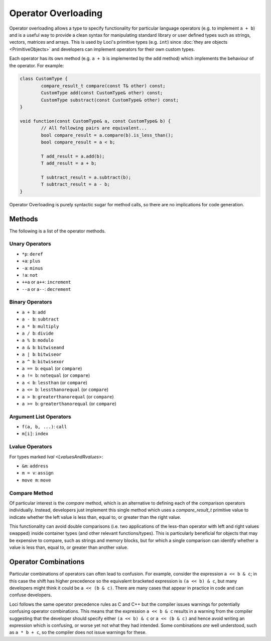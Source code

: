 Operator Overloading
====================

Operator overloading allows a type to specify functionality for particular language operators (e.g. to implement ``a + b``) and is a useful way to provide a clean syntax for manipulating standard library or user defined types such as strings, vectors, matrices and arrays. This is used by Loci's primitive types (e.g. ``int``) since :doc:`they are objects <PrimitiveObjects>` and developers can implement operators for their own custom types.

Each operator has its own method (e.g. ``a + b`` is implemented by the ``add`` method) which implements the behaviour of the operator. For example:

.. code-block:: c++

	class CustomType {
		compare_result_t compare(const T& other) const;
		CustomType add(const CustomType& other) const;
		CustomType substract(const CustomType& other) const;
	}
	
	void function(const CustomType& a, const CustomType& b) {
		// All following pairs are equivalent...
		bool compare_result = a.compare(b).is_less_than();
		bool compare_result = a < b;
		
		T add_result = a.add(b);
		T add_result = a + b;
		
		T subtract_result = a.subtract(b);
		T subtract_result = a - b;
	}

Operator Overloading is purely syntactic sugar for method calls, so there are no implications for code generation.

Methods
-------

The following is a list of the operator methods.

Unary Operators
~~~~~~~~~~~~~~~

* ``*p``: ``deref``
* ``+a``: ``plus``
* ``-a``: ``minus``
* ``!a``: ``not``
* ``++a`` or ``a++``: ``increment``
* ``--a`` or ``a--``: ``decrement``

Binary Operators
~~~~~~~~~~~~~~~~

* ``a + b``: ``add``
* ``a - b``: ``subtract``
* ``a * b``: ``multiply``
* ``a / b``: ``divide``
* ``a % b``: ``modulo``
* ``a & b``: ``bitwiseand``
* ``a | b``: ``bitwiseor``
* ``a ^ b``: ``bitwisexor``
* ``a == b``: ``equal`` (or ``compare``)
* ``a != b``: ``notequal`` (or ``compare``)
* ``a < b``: ``lessthan`` (or ``compare``)
* ``a <= b``: ``lessthanorequal`` (or ``compare``)
* ``a > b``: ``greaterthanorequal`` (or ``compare``)
* ``a >= b``: ``greaterthanorequal`` (or ``compare``)

Argument List Operators
~~~~~~~~~~~~~~~~~~~~~~~

* ``f(a, b, ...)``: ``call``
* ``m[i]``: ``index``

Lvalue Operators
~~~~~~~~~~~~~~~~

For types marked `lval <LvaluesAndRvalues>`:

* ``&m``: ``address``
* ``m = v``: ``assign``
* ``move m``: ``move``

.. _compare_methods:

Compare Method
~~~~~~~~~~~~~~

Of particular interest is the *compare* method, which is an alternative to defining each of the comparison operators individually. Instead, developers just implement this single method which uses a *compare_result_t* primitive value to indicate whether the left value is less than, equal to, or greater than the right value.

This functionality can avoid double comparisons (i.e. two applications of the less-than operator with left and right values swapped) inside container types (and other relevant functions/types). This is particularly beneficial for objects that may be expensive to compare, such as strings and memory blocks, but for which a single comparison can identify whether a value is less than, equal to, or greater than another value.

Operator Combinations
---------------------

Particular combinations of operators can often lead to confusion. For example, consider the expression ``a << b & c``; in this case the shift has higher precedence so the equivalent bracketed expression is ``(a << b) & c``, but many developers might think it could be ``a << (b & c)``. There are many cases that appear in practice in code and can confuse developers.

Loci follows the same operator precedence rules as C and C++ but the compiler issues warnings for potentially confusing operator combinations. This means that the expression ``a << b & c`` results in a warning from the compiler suggesting that the developer should specify either ``(a << b) & c`` or ``a << (b & c)`` and hence avoid writing an expression which is confusing, or worse yet not what they had intended. Some combinations *are* well understood, such as ``a * b + c``, so the compiler does not issue warnings for these.
